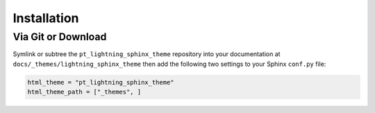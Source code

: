 
************
Installation
************

Via Git or Download
===================

Symlink or subtree the ``pt_lightning_sphinx_theme`` repository into your documentation at
``docs/_themes/lightning_sphinx_theme`` then add the following two settings to your Sphinx
``conf.py`` file:

.. code:: python

    html_theme = "pt_lightning_sphinx_theme"
    html_theme_path = ["_themes", ]

